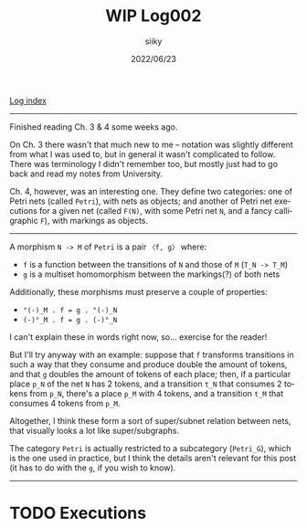 #+TITLE: WIP Log002
#+AUTHOR: siiky
#+DATE: 2022/06/23
#+LANGUAGE: en

[[./logs.html][Log index]]

-----

Finished reading Ch. 3 & 4 some weeks ago.

On Ch. 3 there wasn't that much new to me -- notation was slightly different
from what I was used to, but in general it wasn't complicated to follow. There
was terminology I didn't remember too, but mostly just had to go back and read
my notes from University.

Ch. 4, however, was an interesting one. They define two categories: one of Petri
nets (called =Petri=), with nets as objects; and another of Petri net executions
for a given net (called =F(N)=, with some Petri net =N=, and a fancy
calligraphic =F=), with markings as objects.

-----

A morphism =N -> M= of =Petri= is a pair =〈f, g〉= where:

+ =f= is a function between the transitions of =N= and those of =M= (=T_N -> T_M=)
+ =g= is a multiset homomorphism between the markings(?) of both nets

Additionally, these morphisms must preserve a couple of properties:

+ =°(-)_M . f = g . °(-)_N=
+ =(-)°_M . f = g . (-)°_N=

I can't explain these in words right now, so... exercise for the reader!

But I'll try anyway with an example: suppose that =f= transforms transitions in
such a way that they consume and produce double the amount of tokens, and that
=g= doubles the amount of tokens of each place; then, if a particular place
=p_N= of the net =N= has 2 tokens, and a transition =t_N= that consumes 2 tokens
from =p_N=, there's a place =p_M= with 4 tokens, and a transition =t_M= that
consumes 4 tokens from =p_M=.

Altogether, I think these form a sort of super/subnet relation between nets,
that visually looks a lot like super/subgraphs.

The category =Petri= is actually restricted to a subcategory (=Petri_G=), which
is the one used in practice, but I think the details aren't relevant for this
post (it has to do with the =g=, if you wish to know).

-----

* TODO Executions
